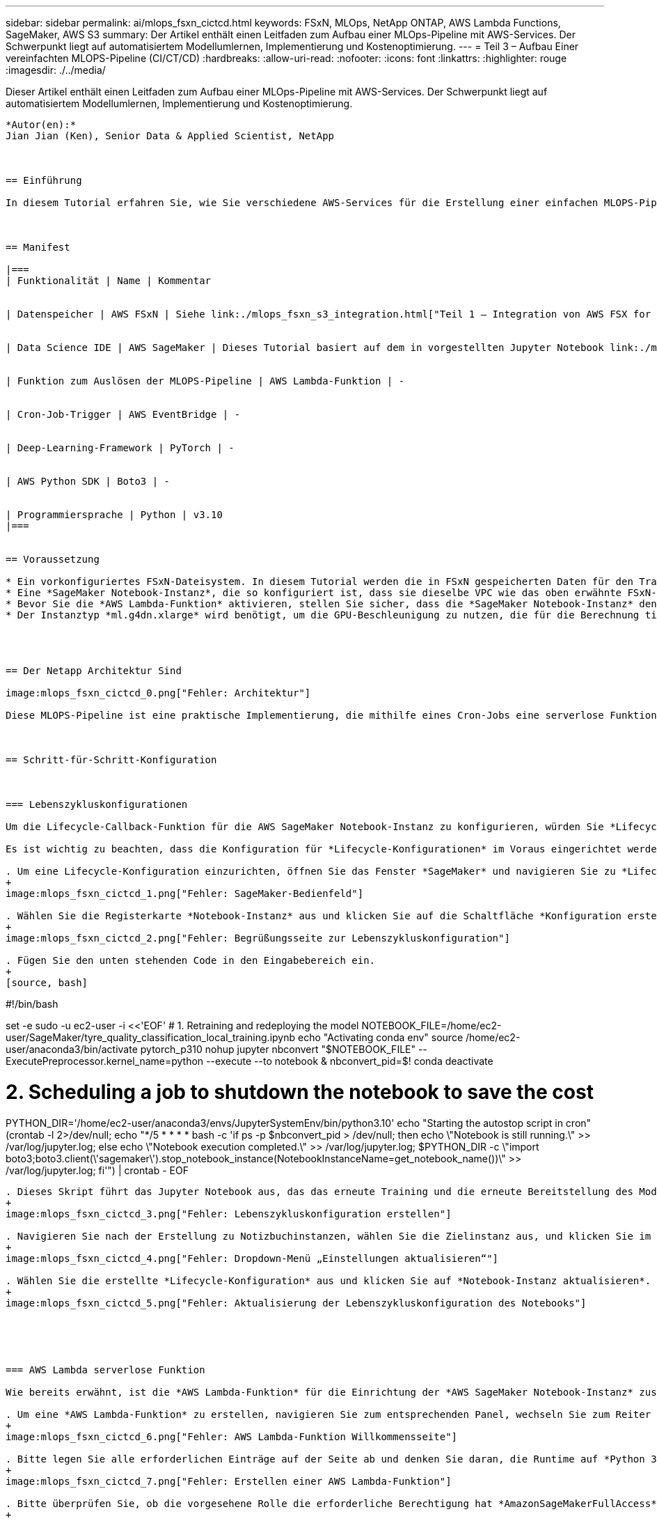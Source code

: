 ---
sidebar: sidebar 
permalink: ai/mlops_fsxn_cictcd.html 
keywords: FSxN, MLOps, NetApp ONTAP, AWS Lambda Functions, SageMaker, AWS S3 
summary: Der Artikel enthält einen Leitfaden zum Aufbau einer MLOps-Pipeline mit AWS-Services. Der Schwerpunkt liegt auf automatisiertem Modellumlernen, Implementierung und Kostenoptimierung. 
---
= Teil 3 – Aufbau Einer vereinfachten MLOPS-Pipeline (CI/CT/CD)
:hardbreaks:
:allow-uri-read: 
:nofooter: 
:icons: font
:linkattrs: 
:highlighter: rouge
:imagesdir: ./../media/


[role="lead"]
Dieser Artikel enthält einen Leitfaden zum Aufbau einer MLOps-Pipeline mit AWS-Services. Der Schwerpunkt liegt auf automatisiertem Modellumlernen, Implementierung und Kostenoptimierung.
----

*Autor(en):*
Jian Jian (Ken), Senior Data & Applied Scientist, NetApp



== Einführung

In diesem Tutorial erfahren Sie, wie Sie verschiedene AWS-Services für die Erstellung einer einfachen MLOPS-Pipeline nutzen können, die Continuous Integration (CI), Continuous Training (CT) und Continuous Deployment (CD) umfasst. Im Gegensatz zu herkömmlichen DevOps-Pipelines erfordert MLOps beim Abschluss des Betriebszyklus zusätzliche Überlegungen. Wenn Sie dieses Tutorial befolgen, erhalten Sie Einblicke in die Integration von CT in die MLOPS-Schleife, was ein kontinuierliches Training Ihrer Modelle und eine nahtlose Bereitstellung für die Inferenz ermöglicht. Das Tutorial führt Sie durch die Nutzung von AWS-Services zur Einrichtung dieser End-to-End-MLOPS-Pipeline.



== Manifest

|===
| Funktionalität | Name | Kommentar 


| Datenspeicher | AWS FSxN | Siehe link:./mlops_fsxn_s3_integration.html["Teil 1 – Integration von AWS FSX for NetApp ONTAP (FSxN) als privater S3-Bucket in AWS SageMaker"]. 


| Data Science IDE | AWS SageMaker | Dieses Tutorial basiert auf dem in vorgestellten Jupyter Notebook link:./mlops_fsxn_sagemaker_integration_training.html["Teil 2 – Nutzung von AWS FSX for NetApp ONTAP (FSxN) als Datenquelle für das Modelltraining in SageMaker"]. 


| Funktion zum Auslösen der MLOPS-Pipeline | AWS Lambda-Funktion | - 


| Cron-Job-Trigger | AWS EventBridge | - 


| Deep-Learning-Framework | PyTorch | - 


| AWS Python SDK | Boto3 | - 


| Programmiersprache | Python | v3.10 
|===


== Voraussetzung

* Ein vorkonfiguriertes FSxN-Dateisystem. In diesem Tutorial werden die in FSxN gespeicherten Daten für den Trainingsprozess verwendet.
* Eine *SageMaker Notebook-Instanz*, die so konfiguriert ist, dass sie dieselbe VPC wie das oben erwähnte FSxN-Dateisystem verwendet.
* Bevor Sie die *AWS Lambda-Funktion* aktivieren, stellen Sie sicher, dass die *SageMaker Notebook-Instanz* den Status *angehalten* hat.
* Der Instanztyp *ml.g4dn.xlarge* wird benötigt, um die GPU-Beschleunigung zu nutzen, die für die Berechnung tiefer neuronaler Netzwerke notwendig ist.




== Der Netapp Architektur Sind

image:mlops_fsxn_cictcd_0.png["Fehler: Architektur"]

Diese MLOPS-Pipeline ist eine praktische Implementierung, die mithilfe eines Cron-Jobs eine serverlose Funktion auslöst, die wiederum einen AWS-Service ausführt, der mit einer Lifecycle-Callback-Funktion registriert ist. Die *AWS EventBridge* fungiert als Cron-Job. Es ruft regelmäßig eine *AWS Lambda-Funktion* auf, die für die Umschulung und Neuimplementierung des Modells verantwortlich ist. Bei diesem Vorgang wird die *AWS SageMaker Notebook*-Instanz hochgefahren, um die erforderlichen Aufgaben auszuführen.



== Schritt-für-Schritt-Konfiguration



=== Lebenszykluskonfigurationen

Um die Lifecycle-Callback-Funktion für die AWS SageMaker Notebook-Instanz zu konfigurieren, würden Sie *Lifecycle-Konfigurationen* verwenden. Mit diesem Service können Sie die erforderlichen Aktionen definieren, die beim Starten der Notizbuchinstanz ausgeführt werden müssen. Konkret kann ein Shell-Skript innerhalb der *Lifecycle-Konfigurationen* implementiert werden, um die Notebook-Instanz nach Abschluss der Trainings- und Bereitstellungsprozesse automatisch herunterzufahren. Dies ist eine erforderliche Konfiguration, da die Kosten eine der wichtigsten Überlegungen bei MLOPS sind.

Es ist wichtig zu beachten, dass die Konfiguration für *Lifecycle-Konfigurationen* im Voraus eingerichtet werden muss. Daher wird empfohlen, die Konfiguration dieses Aspekts zu priorisieren, bevor mit dem Setup der anderen MLOPS-Pipeline fortgefahren wird.

. Um eine Lifecycle-Konfiguration einzurichten, öffnen Sie das Fenster *SageMaker* und navigieren Sie zu *Lifecycle-Konfigurationen* unter dem Abschnitt *Admin-Konfigurationen*.
+
image:mlops_fsxn_cictcd_1.png["Fehler: SageMaker-Bedienfeld"]

. Wählen Sie die Registerkarte *Notebook-Instanz* aus und klicken Sie auf die Schaltfläche *Konfiguration erstellen*
+
image:mlops_fsxn_cictcd_2.png["Fehler: Begrüßungsseite zur Lebenszykluskonfiguration"]

. Fügen Sie den unten stehenden Code in den Eingabebereich ein.
+
[source, bash]
----
#!/bin/bash

set -e
sudo -u ec2-user -i <<'EOF'
# 1. Retraining and redeploying the model
NOTEBOOK_FILE=/home/ec2-user/SageMaker/tyre_quality_classification_local_training.ipynb
echo "Activating conda env"
source /home/ec2-user/anaconda3/bin/activate pytorch_p310
nohup jupyter nbconvert "$NOTEBOOK_FILE" --ExecutePreprocessor.kernel_name=python --execute --to notebook &
nbconvert_pid=$!
conda deactivate

# 2. Scheduling a job to shutdown the notebook to save the cost
PYTHON_DIR='/home/ec2-user/anaconda3/envs/JupyterSystemEnv/bin/python3.10'
echo "Starting the autostop script in cron"
(crontab -l 2>/dev/null; echo "*/5 * * * * bash -c 'if ps -p $nbconvert_pid > /dev/null; then echo \"Notebook is still running.\" >> /var/log/jupyter.log; else echo \"Notebook execution completed.\" >> /var/log/jupyter.log; $PYTHON_DIR -c \"import boto3;boto3.client(\'sagemaker\').stop_notebook_instance(NotebookInstanceName=get_notebook_name())\" >> /var/log/jupyter.log; fi'") | crontab -
EOF
----
. Dieses Skript führt das Jupyter Notebook aus, das das erneute Training und die erneute Bereitstellung des Modells für die Inferenz übernimmt. Nach Abschluss der Ausführung wird das Notebook automatisch innerhalb von 5 Minuten heruntergefahren. Weitere Informationen zur Problembeschreibung und zur Codeimplementierung finden Sie unter link:./mlops_fsxn_sagemaker_integration_training.html["Teil 2 – Nutzung von AWS FSX for NetApp ONTAP (FSxN) als Datenquelle für das Modelltraining in SageMaker"].
+
image:mlops_fsxn_cictcd_3.png["Fehler: Lebenszykluskonfiguration erstellen"]

. Navigieren Sie nach der Erstellung zu Notizbuchinstanzen, wählen Sie die Zielinstanz aus, und klicken Sie im Dropdown-Menü Aktionen auf *Einstellungen aktualisieren*.
+
image:mlops_fsxn_cictcd_4.png["Fehler: Dropdown-Menü „Einstellungen aktualisieren“"]

. Wählen Sie die erstellte *Lifecycle-Konfiguration* aus und klicken Sie auf *Notebook-Instanz aktualisieren*.
+
image:mlops_fsxn_cictcd_5.png["Fehler: Aktualisierung der Lebenszykluskonfiguration des Notebooks"]





=== AWS Lambda serverlose Funktion

Wie bereits erwähnt, ist die *AWS Lambda-Funktion* für die Einrichtung der *AWS SageMaker Notebook-Instanz* zuständig.

. Um eine *AWS Lambda-Funktion* zu erstellen, navigieren Sie zum entsprechenden Panel, wechseln Sie zum Reiter *Funktionen* und klicken Sie auf *Create Function*.
+
image:mlops_fsxn_cictcd_6.png["Fehler: AWS Lambda-Funktion Willkommensseite"]

. Bitte legen Sie alle erforderlichen Einträge auf der Seite ab und denken Sie daran, die Runtime auf *Python 3.10* umzuschalten.
+
image:mlops_fsxn_cictcd_7.png["Fehler: Erstellen einer AWS Lambda-Funktion"]

. Bitte überprüfen Sie, ob die vorgesehene Rolle die erforderliche Berechtigung hat *AmazonSageMakerFullAccess* und klicken Sie auf den Button *Funktion erstellen*.
+
image:mlops_fsxn_cictcd_8.png["Fehler: Wählen Sie die Ausführungsrolle aus"]

. Wählen Sie die erstellte Lambda-Funktion aus. Kopieren Sie auf der Registerkarte Code den folgenden Code, und fügen Sie ihn in den Textbereich ein. Dieser Code startet die Notebook-Instanz mit dem Namen *fsxn-ontap*.
+
[source, python]
----
import boto3
import logging

def lambda_handler(event, context):
    client = boto3.client('sagemaker')
    logging.info('Invoking SageMaker')
    client.start_notebook_instance(NotebookInstanceName='fsxn-ontap')
    return {
        'statusCode': 200,
        'body': f'Starting notebook instance: {notebook_instance_name}'
    }
----
. Klicken Sie auf die Schaltfläche *deploy*, um diese Codeänderung anzuwenden.
+
image:mlops_fsxn_cictcd_9.png["Fehler: Bereitstellung"]

. Um anzugeben, wie diese AWS Lambda-Funktion ausgelöst werden soll, klicken Sie auf die Schaltfläche Add Trigger.
+
image:mlops_fsxn_cictcd_10.png["Fehler: AWS-Funktions-Trigger hinzufügen"]

. Wählen Sie EventBridge aus dem Dropdown-Menü aus, und klicken Sie dann auf das Optionsfeld Neue Regel erstellen. Geben Sie im Feld Ausdruck Zeitplan ein `rate(1 day)`, Und klicken Sie auf die Schaltfläche Hinzufügen, um diese neue Cron-Job-Regel auf die AWS Lambda-Funktion zu erstellen und anzuwenden.
+
image:mlops_fsxn_cictcd_11.png["Fehler: Trigger abschließen"]



Nach Abschluss der zweistufigen Konfiguration startet die *AWS Lambda-Funktion* täglich das *SageMaker Notebook*, führt Modellumschulungen mit den Daten aus dem *FSxN*-Repository durch, stellt das aktualisierte Modell in der Produktionsumgebung wieder bereit und fährt die *SageMaker Notebook-Instanz* automatisch herunter, um die Kosten zu optimieren. Damit bleibt das Modell auf dem neuesten Stand.

Damit ist das Tutorial zur Entwicklung einer MLOPS-Pipeline abgeschlossen.
